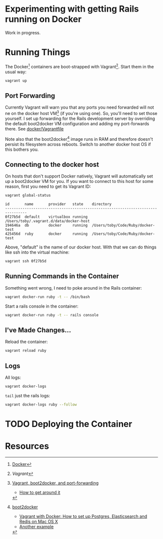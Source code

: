 * Experimenting with getting Rails running on Docker

Work in progress.

* Running Things

  The Docker[2] containers are boot-strapped with Vagrant[1].  Start them in
  the usual way:

  #+BEGIN_SRC sh
  vagrant up
  #+END_SRC

** Port Forwarding

   Currently Vagrant will warn you that any ports you need forwarded
   will not ne on the docker host VM[3] (if you're using one).  So,
   you'll need to set those yourself.  I set up forwarding for the
   Rails development server by overriding the default boot2docker VM
   configuration and adding my port-forwards there.  See
   [[./docker/Vagrantfile][docker/Vagrantfile]]

   Note also that the boot2docker[4] image runs in RAM and therefore
   doesn't persist its filesystem across reboots.  Switch to another
   docker host OS if this bothers you.

** Connecting to the docker host

   On hosts that don't support Docker natively, Vagrant will
   automatically set up a boot2docker VM for you.  If you want to
   connect to this host for some reason, first you need to get its
   Vagrant ID:

   #+BEGIN_SRC sh
   vagrant global-status
   #+END_SRC

   #+RESULTS:
   : id       name       provider   state    directory
   : --------------------------------------------------------------------------------
   : 0f27b5d  default    virtualbox running  /Users/toby/.vagrant.d/data/docker-host
   : 194646a  db         docker     running  /Users/toby/Code/Ruby/docker-test
   : 425456d  ruby       docker     running  /Users/toby/Code/Ruby/docker-test

   Above, "default" is the name of our docker host.  With that we can
   do things like ssh into the virtual machine:

   #+BEGIN_SRC sh
   vagrant ssh 0f27b5d
   #+END_SRC

** Running Commands in the Container

   Something went wrong, I need to poke around in the Rails container:

   #+BEGIN_SRC sh
   vagrant docker-run ruby -t -- /bin/bash
   #+END_SRC

   Start a rails console in the container:

   #+BEGIN_SRC sh
   vagrant docker-run ruby -t -- rails console
   #+END_SRC

** I've Made Changes…

   Reload the container:

   #+BEGIN_SRC sh
   vagrant reload ruby
   #+END_SRC

** Logs

   All logs:

   #+BEGIN_SRC sh
   vagrant docker-logs
   #+END_SRC

   =tail= just the rails logs:

   #+BEGIN_SRC sh
   vagrant docker-logs ruby --follow
   #+END_SRC

* TODO Deploying the Container

* Resources

[1] [[www.vagrantup.com][Vagrant]]

[2] [[http://www.docker.com][Docker]]

[3] [[https://github.com/mitchellh/vagrant/issues/3728][Vagrant, boot2docker, and port-forwarding]]

  * [[https://gist.github.com/audionerd/d7d77d9af080a7a87d9b][How to get around it]]

[4] [[http://boot2docker.io][boot2docker]]

  * [[http://www.maori.geek.nz/post/vagrant_with_docker_how_to_set_up_postgres_elasticsearch_and_redis_on_mac_os_x][Vagrant with Docker: How to set up Postgres, Elasticsearch and Redis on Mac OS X]]
  * [[https://github.com/seapy/dockerfiles/blob/master/rails-nginx-unicorn/Dockerfile][Another example]]
